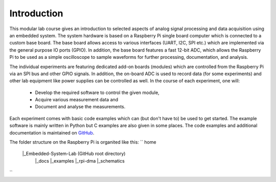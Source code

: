 ============
Introduction 
============

This modular lab course gives an introduction to selected aspects of analog signal processing and data acquisition using an embedded system. The system hardware is based on a Raspberry Pi single board computer which is connected to a custom base board. The base board allows access to various interfaces (UART, I2C, SPI etc.) which are implemented via the general purpose IO ports (GPIO). In addition, the base board features a fast 12-bit ADC, which allows the Raspberry Pi to be used as a simple oscilloscope to sample waveforms for further processing, documentation, and analysis.

The individual experiments are featuring dedicated add-on boards (modules) which are controlled from the Raspberry Pi via an SPI bus and other GPIO signals. In addition, the on-board ADC is used to record data (for some experiments) and other lab equipment like power supplies can be controlled as well. In the course of each experiment, one will:

 - Develop the required software to control the given module, 
 - Acquire various measurement data and
 - Document and analyse the measurements.

Each experiment comes with basic code examples which can (but don't have to) be used to get started. The example software is mainly written in Python but C examples are also given in some places. The code examples and additional documentation is maintained on  `GitHub <https://github.com/hansk68/Embedded-System-Lab>`_.

The folder structure on the Raspberry Pi is organited like this:
`` home
    |_Embedded-System-Lab (GitHub root directory)
        |_docs
        |_examples
        |_rpi-dma
        |_schematics
``

